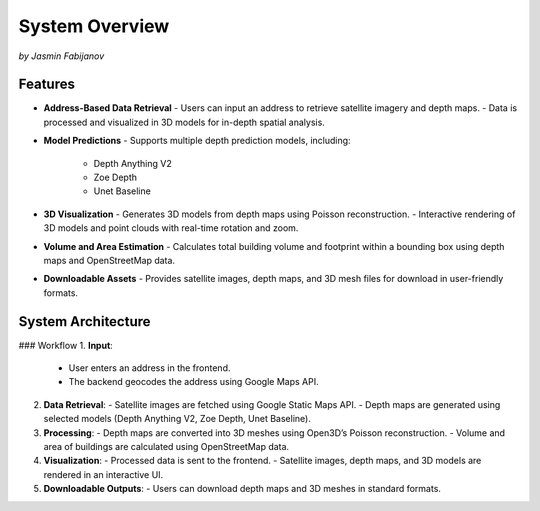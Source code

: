 System Overview
================
*by Jasmin Fabijanov*

Features
---------

- **Address-Based Data Retrieval**
  - Users can input an address to retrieve satellite imagery and depth maps.
  - Data is processed and visualized in 3D models for in-depth spatial analysis.

- **Model Predictions**
  - Supports multiple depth prediction models, including:
    - Depth Anything V2
    - Zoe Depth
    - Unet Baseline

- **3D Visualization**
  - Generates 3D models from depth maps using Poisson reconstruction.
  - Interactive rendering of 3D models and point clouds with real-time rotation and zoom.

- **Volume and Area Estimation**
  - Calculates total building volume and footprint within a bounding box using depth maps and OpenStreetMap data.

- **Downloadable Assets**
  - Provides satellite images, depth maps, and 3D mesh files for download in user-friendly formats.

System Architecture
--------------------

### Workflow
1. **Input**:
   - User enters an address in the frontend.
   - The backend geocodes the address using Google Maps API.

2. **Data Retrieval**:
   - Satellite images are fetched using Google Static Maps API.
   - Depth maps are generated using selected models (Depth Anything V2, Zoe Depth, Unet Baseline).

3. **Processing**:
   - Depth maps are converted into 3D meshes using Open3D’s Poisson reconstruction.
   - Volume and area of buildings are calculated using OpenStreetMap data.

4. **Visualization**:
   - Processed data is sent to the frontend.
   - Satellite images, depth maps, and 3D models are rendered in an interactive UI.

5. **Downloadable Outputs**:
   - Users can download depth maps and 3D meshes in standard formats.